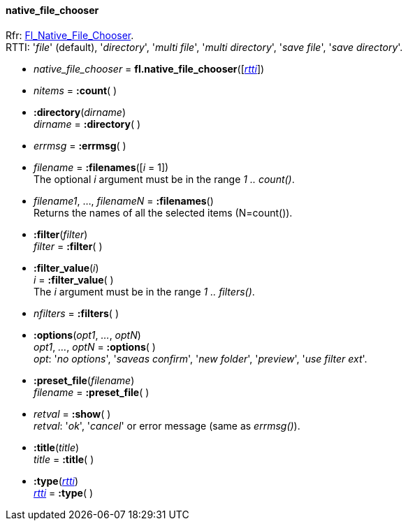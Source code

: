 
[[native_file_chooser]]
==== native_file_chooser
[small]#Rfr: link:++http://www.fltk.org/doc-1.3/classFl__Native__File__Chooser.html++[Fl_Native_File_Chooser]. +
RTTI: '_file_' (default), '_directory_', '_multi file_', '_multi directory_', 
'_save file_', '_save directory_'.#

* _native_file_chooser_ = *fl.native_file_chooser*([<<rtti, _rtti_>>])

* _nitems_ = *:count*( )


* *:directory*(_dirname_) +
_dirname_ = *:directory*( )

* _errmsg_ = *:errmsg*( )

* _filename_  = *:filenames*([_i_ = 1]) +
[small]#The optional _i_ argument must be in the range _1 .. count()_.#

* _filename1_, ..., _filenameN_ = *:filenames*() +
[small]#Returns the names of all the selected items (N=count()).#

* *:filter*(_filter_) +
_filter_ = *:filter*( )

* *:filter_value*(_i_) +
_i_ = *:filter_value*( ) +
[small]#The _i_ argument must be in the range _1 .. filters()_.#

* _nfilters_ = *:filters*( )

* *:options*(_opt1_, _..._, _optN_) +
_opt1_, _..._, _optN_ = *:options*( ) +
[small]#_opt_: '_no options_', '_saveas confirm_', '_new folder_', '_preview_',
'_use filter ext_'.#

* *:preset_file*(_filename_) +
_filename_ = *:preset_file*( )

* _retval_ = *:show*( ) +
[small]#_retval_: '_ok_', '_cancel_' or error message (same as _errmsg()_).#

* *:title*(_title_) +
_title_ = *:title*( )

* *:type*(<<rtti, _rtti_>>) +
<<rtti, _rtti_>> = *:type*( )

